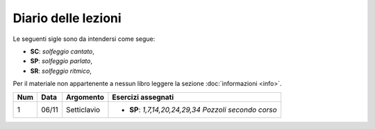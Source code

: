 Diario delle lezioni
====================

Le seguenti sigle sono da intendersi come segue:

* **SC**: *solfeggio cantato*,
* **SP**: *solfeggio parlato*,
* **SR**: *solfeggio ritmico*,

Per il materiale non appartenente a nessun libro leggere la sezione :doc:`informazioni <info>`.

.. table:: 

    +-----+-------+-------------+----------------------------------------------------------+
    | Num | Data  |  Argomento  |                         Esercizi assegnati               |
    +=====+=======+=============+==========================================================+
    |  1  | 06/11 | Setticlavio | * **SP**: *1,7,14,20,24,29,34* `Pozzoli secondo corso`   |
    +-----+-------+-------------+----------------------------------------------------------+
